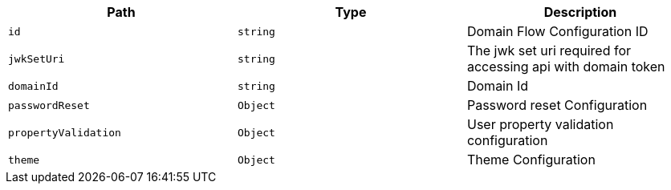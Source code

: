 |===
|Path|Type|Description

|`+id+`
|`+string+`
|Domain Flow Configuration ID

|`+jwkSetUri+`
|`+string+`
|The jwk set uri required for accessing api with domain token

|`+domainId+`
|`+string+`
|Domain Id

|`+passwordReset+`
|`+Object+`
|Password reset Configuration

|`+propertyValidation+`
|`+Object+`
|User property validation configuration

|`+theme+`
|`+Object+`
|Theme Configuration

|===